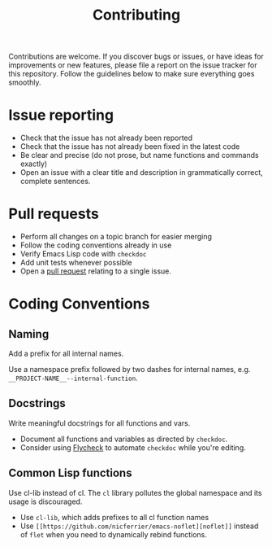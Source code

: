 #+TITlE: Contributing

Contributions are welcome. If you discover bugs or issues, or have ideas for
improvements or new features, please file a report on the issue tracker for this
repository. Follow the guidelines below to make sure everything goes smoothly.

* Issue reporting
- Check that the issue has not already been reported
- Check that the issue has not already been fixed in the latest code
- Be clear and precise (do not prose, but name functions and commands exactly)
- Open an issue with a clear title and description in grammatically correct,
  complete sentences.

* Pull requests
- Perform all changes on a topic branch for easier merging
- Follow the coding conventions already in use
- Verify Emacs Lisp code with =checkdoc=
- Add unit tests whenever possible
- Open a [[https://help.github.com/articles/using-pull-requests][pull request]] relating to a single issue.

* Coding Conventions

** Naming
Add a prefix for all internal names.

Use a namespace prefix followed by two dashes for internal names, e.g.
  =__PROJECT-NAME__--internal-function=.

** Docstrings
Write meaningful docstrings for all functions and vars.
- Document all functions and variables as directed by =checkdoc=.
- Consider using [[https://github.com/flycheck/flycheck][Flycheck]] to automate =checkdoc= while you're editing.

** Common Lisp functions
Use cl-lib instead of cl. The =cl= library pollutes the global namespace and its
usage is discouraged.
- Use =cl-lib=, which adds prefixes to all cl function names
- Use =[[https://github.com/nicferrier/emacs-noflet][noflet]]= instead of =flet= when you need to dynamically rebind functions.
